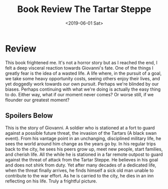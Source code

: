 #+hugo_base_dir: ../
#+date: <2019-06-01 Sat>
#+hugo_tags: books review taleb
#+hugo_categories: books
#+TITLE: Book Review The Tartar Steppe

* Review
  This book frightened me. It's not a horror story but as I reached the end, I felt a deep visceral reaction towards Giovanni's fate. One of the things I greatly fear is the idea of a wasted life. A life where, in the pursuit of a goal, we take some heavy opportunity costs, seeing others enjoy their lives, and yet doggedly work towards our own pursuit. Perhaps we're blinded by our biases. Perhaps continuing with what we're doing is actually the easy thing to do. Either way, what if our moment never comes? Or worse still, if we flounder our greatest moment?
** Spoilers Below
   This is the story of Giovanni. A soldier who is stationed at a fort to guard against a possible future threat, the invasion of the Tartars (A black swan event). From his vantage point in an unchanging, disciplined military life, he sees the world around him change as the years go by. In his regular trips back to the city, he sees his peers grow up, meet new people, start families, and cherish life. All the while he is stationed in a far remote outpost to guard against the threat of attack from the Tartar Steppe. He believes in his goal and does not shirk from duty. Yet after many decades of a dedicated life, when the threat finally arrives, he finds himself a sick old man unable to contribute to the war effort. As he is carried to the city, he dies in an inn reflecting on his life. Truly a frightful picture.
